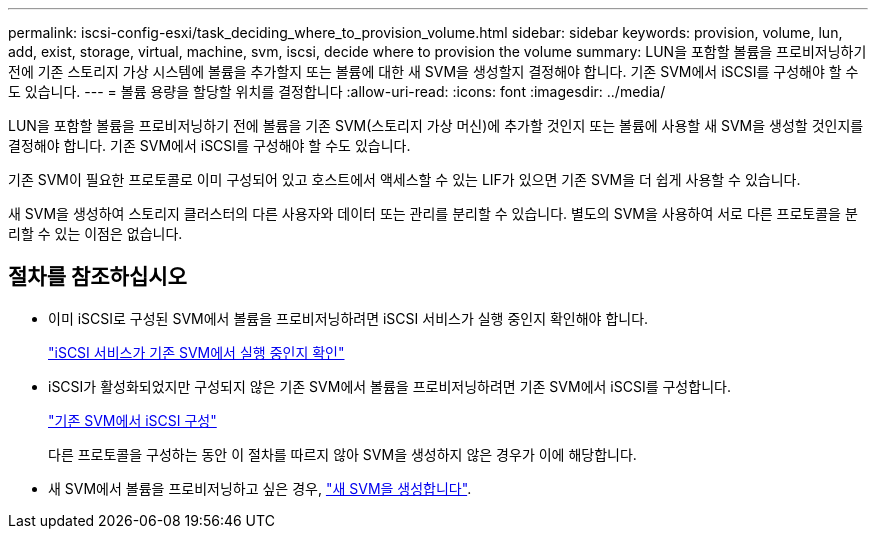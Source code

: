 ---
permalink: iscsi-config-esxi/task_deciding_where_to_provision_volume.html 
sidebar: sidebar 
keywords: provision, volume, lun, add, exist, storage, virtual, machine, svm, iscsi, decide where to provision the volume 
summary: LUN을 포함할 볼륨을 프로비저닝하기 전에 기존 스토리지 가상 시스템에 볼륨을 추가할지 또는 볼륨에 대한 새 SVM을 생성할지 결정해야 합니다. 기존 SVM에서 iSCSI를 구성해야 할 수도 있습니다. 
---
= 볼륨 용량을 할당할 위치를 결정합니다
:allow-uri-read: 
:icons: font
:imagesdir: ../media/


[role="lead"]
LUN을 포함할 볼륨을 프로비저닝하기 전에 볼륨을 기존 SVM(스토리지 가상 머신)에 추가할 것인지 또는 볼륨에 사용할 새 SVM을 생성할 것인지를 결정해야 합니다. 기존 SVM에서 iSCSI를 구성해야 할 수도 있습니다.

기존 SVM이 필요한 프로토콜로 이미 구성되어 있고 호스트에서 액세스할 수 있는 LIF가 있으면 기존 SVM을 더 쉽게 사용할 수 있습니다.

새 SVM을 생성하여 스토리지 클러스터의 다른 사용자와 데이터 또는 관리를 분리할 수 있습니다. 별도의 SVM을 사용하여 서로 다른 프로토콜을 분리할 수 있는 이점은 없습니다.



== 절차를 참조하십시오

* 이미 iSCSI로 구성된 SVM에서 볼륨을 프로비저닝하려면 iSCSI 서비스가 실행 중인지 확인해야 합니다.
+
link:task_verifying_iscsi_is_running_on_existing_vserver.html["iSCSI 서비스가 기존 SVM에서 실행 중인지 확인"]

* iSCSI가 활성화되었지만 구성되지 않은 기존 SVM에서 볼륨을 프로비저닝하려면 기존 SVM에서 iSCSI를 구성합니다.
+
link:task_configuring_iscsi_fc_creating_lun_on_existing_svm.html["기존 SVM에서 iSCSI 구성"]

+
다른 프로토콜을 구성하는 동안 이 절차를 따르지 않아 SVM을 생성하지 않은 경우가 이에 해당합니다.

* 새 SVM에서 볼륨을 프로비저닝하고 싶은 경우, link:task_creating_svm.html["새 SVM을 생성합니다"].

